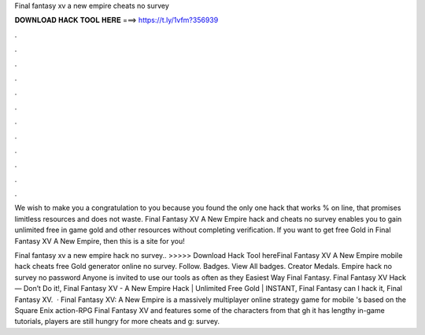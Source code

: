 Final fantasy xv a new empire cheats no survey



𝐃𝐎𝐖𝐍𝐋𝐎𝐀𝐃 𝐇𝐀𝐂𝐊 𝐓𝐎𝐎𝐋 𝐇𝐄𝐑𝐄 ===> https://t.ly/1vfm?356939



.



.



.



.



.



.



.



.



.



.



.



.

We wish to make you a congratulation to you because you found the only one hack that works % on line, that promises limitless resources and does not waste. Final Fantasy XV A New Empire hack and cheats no survey enables you to gain unlimited free in game gold and other resources without completing verification. If you want to get free Gold in Final Fantasy XV A New Empire, then this is a site for you!

Final fantasy xv a new empire hack no survey.. >>>>> Download Hack Tool hereFinal Fantasy XV A New Empire mobile hack cheats free Gold generator online no survey. Follow. Badges. View All badges. Creator Medals. Empire hack no survey no password Anyone is invited to use our tools as often as they Easiest Way Final Fantasy. Final Fantasy XV Hack — Don’t Do it!, Final Fantasy XV - A New Empire Hack | Unlimited Free Gold | INSTANT, Final Fantasy can I hack it, Final Fantasy XV.  · Final Fantasy XV: A New Empire is a massively multiplayer online strategy game for mobile 's based on the Square Enix action-RPG Final Fantasy XV and features some of the characters from that gh it has lengthy in-game tutorials, players are still hungry for more cheats and g: survey.

